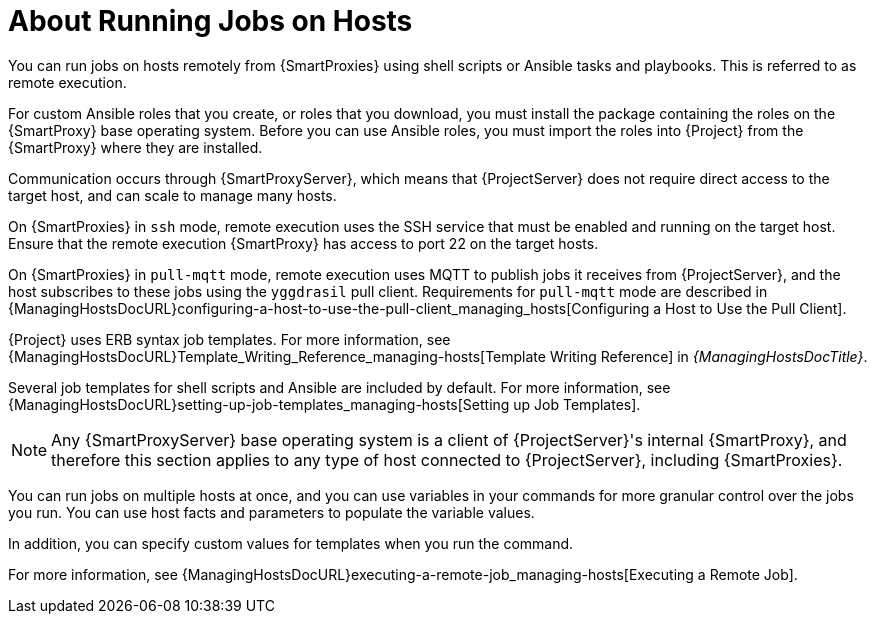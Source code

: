[id="about-running-jobs-on-hosts_{context}"]
= About Running Jobs on Hosts

You can run jobs on hosts remotely from {SmartProxies} using shell scripts or Ansible tasks and playbooks.
This is referred to as remote execution.

For custom Ansible roles that you create, or roles that you download, you must install the package containing the roles on the {SmartProxy} base operating system.
Before you can use Ansible roles, you must import the roles into {Project} from the {SmartProxy} where they are installed.

Communication occurs through {SmartProxyServer}, which means that {ProjectServer} does not require direct access to the target host, and can scale to manage many hosts.

On {SmartProxies} in `ssh` mode, remote execution uses the SSH service that must be enabled and running on the target host.
Ensure that the remote execution {SmartProxy} has access to port 22 on the target hosts.

On {SmartProxies} in `pull-mqtt` mode, remote execution uses MQTT to publish jobs it receives from {ProjectServer}, and the host subscribes to these jobs using the `yggdrasil` pull client.
Requirements for `pull-mqtt` mode are described in {ManagingHostsDocURL}configuring-a-host-to-use-the-pull-client_managing_hosts[Configuring a Host to Use the Pull Client].

{Project} uses ERB syntax job templates.
For more information, see {ManagingHostsDocURL}Template_Writing_Reference_managing-hosts[Template Writing Reference] in _{ManagingHostsDocTitle}_.

Several job templates for shell scripts and Ansible are included by default.
For more information, see {ManagingHostsDocURL}setting-up-job-templates_managing-hosts[Setting up Job Templates].

[NOTE]
====
Any {SmartProxyServer} base operating system is a client of {ProjectServer}'s internal {SmartProxy}, and therefore this section applies to any type of host connected to {ProjectServer}, including {SmartProxies}.
====

You can run jobs on multiple hosts at once, and you can use variables in your commands for more granular control over the jobs you run.
You can use host facts and parameters to populate the variable values.

In addition, you can specify custom values for templates when you run the command.

For more information, see {ManagingHostsDocURL}executing-a-remote-job_managing-hosts[Executing a Remote Job].

